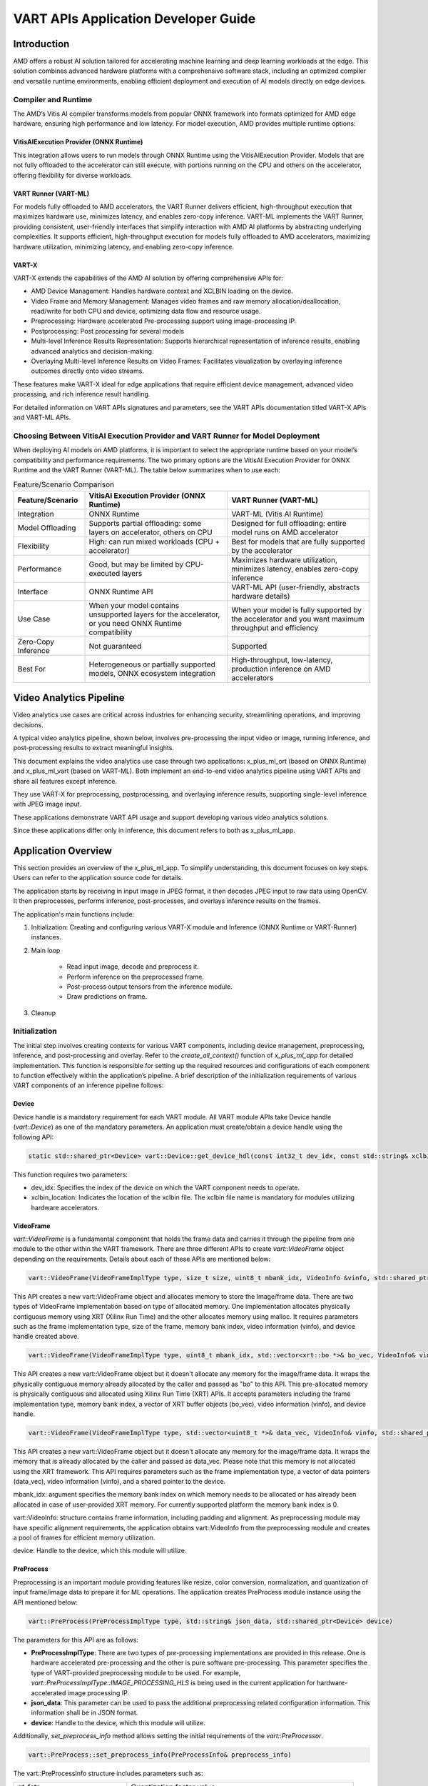 #####################################
VART APIs Application Developer Guide
#####################################

Introduction
============

AMD offers a robust AI solution tailored for accelerating machine learning and deep learning workloads at the edge. This solution combines advanced hardware platforms with a comprehensive software stack, including an optimized compiler and versatile runtime environments, enabling efficient deployment and execution of AI models directly on edge devices.

Compiler and Runtime
--------------------

The AMD’s Vitis AI compiler transforms models from popular ONNX framework into formats optimized for AMD edge hardware, ensuring high performance and low latency. For model execution, AMD provides multiple runtime options:

VitisAIExecution Provider (ONNX Runtime)
~~~~~~~~~~~~~~~~~~~~~~~~~~~~~~~~~~~~~~~~

This integration allows users to run models through ONNX Runtime using the VitisAIExecution Provider. Models that are not fully offloaded to the accelerator can still execute, with portions running on the CPU and others on the accelerator, offering flexibility for diverse workloads.

VART Runner (VART-ML)
~~~~~~~~~~~~~~~~~~~~~

For models fully offloaded to AMD accelerators, the VART Runner delivers efficient, high-throughput execution that maximizes hardware use, minimizes latency, and enables zero-copy inference. VART-ML implements the VART Runner, providing consistent, user-friendly interfaces that simplify interaction with AMD AI platforms by abstracting underlying complexities. It supports efficient, high-throughput execution for models fully offloaded to AMD accelerators, maximizing hardware utilization, minimizing latency, and enabling zero-copy inference.

VART-X
~~~~~~

VART-X extends the capabilities of the AMD AI solution by offering comprehensive APIs for:

- AMD Device Management: Handles hardware context and XCLBIN loading on the device.
- Video Frame and Memory Management: Manages video frames and raw memory allocation/deallocation, read/write for both CPU and device, optimizing data flow and resource usage.
- Preprocessing: Hardware accelerated Pre-processing support using image-processing IP.
- Postprocessing: Post processing for several models
- Multi-level Inference Results Representation: Supports hierarchical representation of inference results, enabling advanced analytics and decision-making.
- Overlaying Multi-level Inference Results on Video Frames: Facilitates visualization by overlaying inference outcomes directly onto video streams.

These features make VART-X ideal for edge applications that require efficient device management, advanced video processing, and rich inference result handling.

For detailed information on VART APIs signatures and parameters, see the VART APIs documentation titled VART-X APIs and VART-ML APIs.

Choosing Between VitisAI Execution Provider and VART Runner for Model Deployment
--------------------------------------------------------------------------------

When deploying AI models on AMD platforms, it is important to select the appropriate runtime based on your model’s compatibility and performance requirements. The two primary options are the VitisAI Execution Provider for ONNX Runtime and the VART Runner (VART-ML). The table below summarizes when to use each:

.. list-table:: Feature/Scenario Comparison
   :widths: 20 40 40
   :header-rows: 1

   * - Feature/Scenario
     - VitisAI Execution Provider (ONNX Runtime)
     - VART Runner (VART-ML)
   * - Integration
     - ONNX Runtime
     - VART-ML (Vitis AI Runtime)
   * - Model Offloading
     - Supports partial offloading: some layers on accelerator, others on CPU
     - Designed for full offloading: entire model runs on AMD accelerator
   * - Flexibility
     - High: can run mixed workloads (CPU + accelerator)
     - Best for models that are fully supported by the accelerator
   * - Performance
     - Good, but may be limited by CPU-executed layers
     - Maximizes hardware utilization, minimizes latency, enables zero-copy inference
   * - Interface
     - ONNX Runtime API
     - VART-ML API (user-friendly, abstracts hardware details)
   * - Use Case
     - When your model contains unsupported layers for the accelerator, or you need ONNX Runtime compatibility
     - When your model is fully supported by the accelerator and you want maximum throughput and efficiency
   * - Zero-Copy Inference
     - Not guaranteed
     - Supported
   * - Best For
     - Heterogeneous or partially supported models, ONNX ecosystem integration
     - High-throughput, low-latency, production inference on AMD accelerators

Video Analytics Pipeline
========================

Video analytics use cases are critical across industries for enhancing security, streamlining operations, and improving decisions.

A typical video analytics pipeline, shown below, involves pre-processing the input video or image, running inference, and post-processing results to extract meaningful insights.

.. image:: reference/images/vart1.png
   :alt: Video analytics pipeline diagram
   :width: 600


This document explains the video analytics use case through two applications: x_plus_ml_ort (based on ONNX Runtime) and x_plus_ml_vart (based on VART-ML). Both implement an end-to-end video analytics pipeline using VART APIs and share all features except inference.

They use VART-X for preprocessing, postprocessing, and overlaying inference results, supporting single-level inference with JPEG image input.

These applications demonstrate VART API usage and support developing various video analytics solutions.

Since these applications differ only in inference, this document refers to both as x_plus_ml_app.

Application Overview
====================

This section provides an overview of the x_plus_ml_app. To simplify understanding, this document focuses on key steps. Users can refer to the application source code for details.

The application starts by receiving in input image in JPEG format, it then decodes JPEG input to raw data using OpenCV. It then preprocesses, performs inference, post-processes, and overlays inference results on the frames.

The application's main functions include:

1. Initialization: Creating and configuring various VART-X module and Inference (ONNX Runtime or VART-Runner) instances.

2. Main loop

    - Read input image, decode and preprocess it.
    - Perform inference on the preprocessed frame.
    - Post-process output tensors from the inference module.
    - Draw predictions on frame.

3. Cleanup

.. image:: reference/images/vart2.png
   :alt: VART Initialization Diagram
   :width: 600

Initialization
--------------

The initial step involves creating contexts for various VART components, including device management, preprocessing, inference, and post-processing and overlay. Refer to the `create_all_context()` function of `x_plus_ml_app` for detailed implementation. This function is responsible for setting up the required resources and configurations of each component to function effectively within the application’s pipeline. A brief description of the initialization requirements of various VART components of an inference pipeline follows:

Device
~~~~~~

Device handle is a mandatory requirement for each VART module. All VART module APIs take Device handle (`vart::Device`) as one of the mandatory parameters. An application must create/obtain a device handle using the following API:

.. code-block::

   static std::shared_ptr<Device> vart::Device::get_device_hdl(const int32_t dev_idx, const std::string& xclbin_loc)

This function requires two parameters:

- dev_idx: Specifies the index of the device on which the VART component needs to operate.

- xclbin_location: Indicates the location of the xclbin file. The xclbin file name is mandatory for modules utilizing hardware accelerators.

VideoFrame
~~~~~~~~~~

`vart::VideoFrame` is a fundamental component that holds the frame data and carries it through the pipeline from one module to the other within the VART framework. There are three different APIs to create `vart::VideoFrame` object depending on the requirements. Details about each of these APIs are mentioned below:

.. code-block::

   vart::VideoFrame(VideoFrameImplType type, size_t size, uint8_t mbank_idx, VideoInfo &vinfo, std::shared_ptr<Device> device);

This API creates a new vart::VideoFrame object and allocates memory to store the Image/frame data. There are two types of VideoFrame implementation based on type of allocated memory. One implementation allocates physically contiguous memory using XRT (Xilinx Run Time) and the other allocates memory using malloc. It requires parameters such as the frame implementation type, size of the frame, memory bank index, video information (vinfo), and device handle created above.

.. code-block::

    vart::VideoFrame(VideoFrameImplType type, uint8_t mbank_idx, std::vector<xrt::bo *>& bo_vec, VideoInfo& vinfo, std::shared_ptr<Device> device);

This API creates a new vart::VideoFrame object but it doesn't allocate any memory for the image/frame data. It wraps the physically contiguous memory already allocated by the caller and passed as "bo" to this API. This pre-allocated memory is physically contiguous and allocated using Xilinx Run Time (XRT) APIs. It accepts parameters including the frame implementation type, memory bank index, a vector of XRT buffer objects (bo_vec), video information (vinfo), and device handle.

.. code-block::

    vart::VideoFrame(VideoFrameImplType type, std::vector<uint8_t *>& data_vec, VideoInfo& vinfo, std::shared_ptr<Device> device);

This API creates a new vart::VideoFrame object but it doesn't allocate any memory for the image/frame data. It wraps the memory that is already allocated by the caller and passed as data_vec. Please note that this memory is not allocated using the XRT framework. This API requires parameters such as the frame implementation type, a vector of data pointers (data_vec), video information (vinfo), and a shared pointer to the device.

mbank_idx: argument specifies the memory bank index on which memory needs to be allocated or has already been allocated in case of user-provided XRT memory. For currently supported platform the memory bank index is 0.

vart::VideoInfo: structure contains frame information, including padding and alignment. As preprocessing module may have specific alignment requirements, the application obtains vart::VideoInfo from the preprocessing module and creates a pool of frames for efficient memory utilization.

device: Handle to the device, which this module will utilize.

PreProcess
~~~~~~~~~~~

Preprocessing is an important module providing features like resize, color conversion, normalization, and quantization of input frame/image data to prepare it for ML operations. The application creates PreProcess module instance using the API mentioned below:

.. code-block::

   vart::PreProcess(PreProcessImplType type, std::string& json_data, std::shared_ptr<Device> device)
The parameters for this API are as follows:

- **PreProcessImplType**: There are two types of pre-processing implementations are provided in this release. One is hardware accelerated pre-processing and the other is pure software pre-processing. This parameter specifies the type of VART-provided preprocessing module to be used. For example, `vart::PreProcessImplType::IMAGE_PROCESSING_HLS` is being used in the current application for hardware-accelerated image processing IP.

- **json_data**: This parameter can be used to pass the additional preprocessing related configuration information. This information shall be in JSON format.

- **device**: Handle to the device, which this module will utilize.

Additionally, `set_preprocess_info` method allows setting the initial requirements of the `vart::PreProcessor`.

.. code-block::

   vart::PreProcess::set_preprocess_info(PreProcessInfo& preprocess_info)

The vart::PreProcessInfo structure includes parameters such as:

.. list-table::
   :widths: 20 40
   :header-rows: 0

   * - qt_fctr
     - Quantization factor value
   * - mean_r, mean_g, mean_b
     - Mean values for the red, green, and blue channels
   * - scale_r, scale_g, scale_b
     - STD values for the red, green, and blue channels
   * - height
     - Output height
   * - width
     - Output width
   * - colour_format
     - Color format of the required output
   * - preprocess_type
     - PreProcess type to maintain aspect ratio, PANSCAN/LETTERBOX
   * - symmetric_padding
     - Symmetric padding for letterbox preprocess type

These are model specific parameters and using these parameters, pre-process module will prepare the image/frame for infer module.

The combination of preprocess_type and symmetric_padding provides flexibility for special cropping of input images.

Letterbox Preprocessing: When preprocess_type is set to Letterbox, the destination rectangle maintains the same aspect ratio as the source rectangle. Depending on the aspect ratio comparison, it adjusts either the height or the width of the destination rectangle. If symmetric_padding is enabled, it centers the destination rectangle within its original dimensions.

Panscan Preprocessing: When preprocess_type is set to Panscan, it adjusts the Region of Interest (ROI) for an image to match a target aspect ratio. This is achieved by cropping either the top and bottom or the left and right of the input ROI, depending on the aspect ratio comparison.

Applications must handle the transposition of detection results when using detection-type models, ensuring they align with the input provided to the inference process.

vart::VideoInfo carries the information like alignment adjusted width, height, and format information for an image/frame. The alignment requirements may be different for different implementations. User needs to provide the original width, height and format information and the alignment adjusted width and height information are provided by Pre-process module methods. vart::PreProcess module provides below mentioned methods for obtaining the required vart::VideoInfo.

.. code-block::

   vart::PreProcess::get_input_vinfo(int32_t height, int32_t width, VideoFormat fmt, VideoInfo& vinfo);
   const VideoInfo& vart::PreProcess::get_output_vinfo();

The API ``vart::PreProcess::get_input_vinfo(int32_t height, int32_t width, VideoFormat fmt, VideoInfo& vinfo)`` fills the vart::VideoInfo structure based on the user provided Height, Width and VideoFormat. This structure is later used to create the input vart::VideoFrame for the preprocess module.

Similarly, the API ``vart::PreProcess::get_output_vinfo()`` returns the vart::VideoInfo that can be used to create the output vart::VideoFrame for the preprocess module. The vart::VideoInfo is used to decide the memory requirement for the vart::VideoFrame.

Inference
~~~~~~~~~~

This document presents two types of APIs for running ML: ONNXRT APIs and VART Runner. We will explore both options in the following sections, starting with creating the ONNX RT session or VART Runner. You can choose either path.

Creating Session using ONNXRT
^^^^^^^^^^^^^^^^^^^^^^^^^^^^^

`ONNX Runtime <https://onnxruntime.ai/>`_ is a high-performance engine for running deep learning models, supporting both inference and training execution. It provides user-friendly C and C++ APIs for integrating precompiled models into your application workflows. The C++ runtime application and workflow share similarities with the Python implementation, making it easier for users to transition between the two languages. By compiling models with VitisAI, you can leverage ONNX Runtime’s C++ APIs to deploy those models on hardware and perform inference efficiently.

For further details about ONNX Runtime C++ APIs, refer to the official `ONNX Runtime documentation <https://onnxruntime.ai/docs/api/c/c_cpp_api.html>`_.

We first create an ONNX Runtime session and configure it with the options required for the VitisAI Execution Provider. This ensures the model is executed efficiently on AMD hardware.

The Ort::Env object initializes the ONNX Runtime environment, sets up global resources, and configures logging. The Ort::SessionOptions enables customization of session behavior, including execution providers and optimization settings. First, initialize the ORT environment, then create the SessionOptions to configure session behavior.

.. code-block::

    Ort::Env env(ORT_LOGGING_LEVEL_WARNING, "Default");
    Ort::SessionOptions session_options;

Fill in the Vitis AI specific options to ensure the Vitis AI Execution Provider detects the compiled model.

.. code-block::

    std::unordered_map<std::string, std::string> options;
    options["config_file"] = "./vitisai_config.json"; // Path to VitisAI configuration file
    options["cacheDir"] = "./my_cache_dir"; // Directory containing compiled model cache
    options["cacheKey"] = "resnet50_quantized_xint8"; // Key for the compiled model cache

- config_file: Specifies the path to the VitisAI configuration file, which contains hardware and model-specific settings.

- cacheDir: Points to the directory where compiled model artifacts are stored. This should match the output directory used during model compilation.

- cacheKey: Identifies the specific compiled model cache to use for inference.

.. note::

   Execution provider options that are filled should be aligned with the Vitis AI compiled model to ensure optimal performance and compatibility during inference.

Following step registers the VitisAI execution provider with the session, enabling hardware-accelerated inference on AMD platforms.

.. code-block::

    session_options.AppendExecutionProvider("VitisAI", options);

Onnx Runtime Session can be created using the initialized environment, the path to the ONNX model, and the configured session options.

.. code-block::

    Ort::Session session(env, model_path, session_options);

This session is now ready to perform inference using the VitisAI execution provider.

Before running inference with an ONNX model, know the names of the input and output tensors.   These names tell ONNX Runtime which data corresponds to which input tensor, and which outputs you want to retrieve. The following snippet shows how to retrieve input and output tensor names from an ONNX Runtime session:

.. code-block::

    // Create an allocator for managing memory of tensor names
    Ort::AllocatorWithDefaultOptions allocator;

    // Retrieve the number of input tensors
    size_t num_inputs = session.GetInputCount();
    std::vector<const char*> input_names;
    std::vector<Ort::AllocatedStringPtr> input_name_ptrs;

    // Get input tensor names
    for (size_t i = 0; i < num_inputs; i++) {
        input_name_ptrs.emplace_back(session.GetInputNameAllocated(i, allocator));
        input_names.push_back(input_name_ptrs.back().get());
    }

    // Retrieve the number of output tensors
    size_t num_outputs = session.GetOutputCount();
    std::vector<const char*> output_names;
    std::vector<Ort::AllocatedStringPtr> output_name_ptrs;

    // Get output tensor names
    for (size_t i = 0; i < num_outputs; i++) {
        output_name_ptrs.emplace_back(session.GetOutputNameAllocated(i, allocator));
        output_names.push_back(output_name_ptrs.back().get());
    }

    // Why names matter?
    // The names tell ONNX Runtime which data corresponds to which input tensor, and which outputs you want to retrieve.

Creating VART Runner (VART-ML)
^^^^^^^^^^^^^^^^^^^^^^^^^^^^^^

The vart::Runner class in AMD’s AI framework offers a unified interface for executing inference tasks on machine learning models, optimized for AMD hardware. It enables users to query detailed input and output tensor metadata including support for zero-copy operations run synchronous inference and efficiently manage asynchronous jobs using handles or callbacks. Designed to leverage AMD’s hardware capabilities, the Runner class streamlines model execution and provides flexible options for job management and high-performance inference at the edge.

The vart::Runner instance is created using the API mentioned below.

.. code-block::
    std::shared_ptr<vart::Runner> create_runner(
      vart::DeviceType device,
      const std::string& model_path,
      const std::unordered_map<std::string, std::any>& options = {});

- Parameter ``device`` specifies AMD platforms. See VART-ML documentation for supported platforms.

- Parameter ``model_path`` is the path to the Vitis AI compiled model.

- Parameter ``options`` specifies device or platform options. See VART-ML documentation for supported options per platform.

Below API returns the tensor metadata of the provided model:

.. code-block::
    std::vector<vart::NpuTensorInfo>& vart::Runner::get_tensors_info(
      const vart::TensorDirection& direction,
      const vart::TensorType& type);

- Parameter ``direction``: tensor input or output direction

- Parameter ``type``: tensor type, CPU or HW. AI engines use distinct memory layouts and data types that may differ from the models. CPU tensor type matches the model's original tensor information, while HW tensor type represents the AI engine's internal format.

This method returns ``vart::NpuTensorInfo``. Refer to the VART-ML documentation for details on this structure.

Below API provides the Quantization parameters for each tensor:

.. code-block::

     const vart::QuantParameters& vart::Runner::get_quant_parameters(
      const std::string& tensor_name);

- Parameter tensor_name: Name of the tensor requiring quantization parameters

There are other APIs which provide basic information about the model

.. code-block::
    size_t vart::Runner::get_num_input_tensors(); //Returns number of input tensors
    size_t vart::Runner::get_num_output_tensors(); //Returns number of output tensors
    size_t vart::Runner::get_batch_size(); //Returns the batch size


Post-processing
~~~~~~~~~~~~~~~

Post-processing module performs few additional operations on the output tensor data from the infer module and produces meaningful/user understandable inference results. Post-processing operation is model specific, and this release provides post-processing modules for Resnet50, YOLOV2, and SSDResnet34. User may want to add new post-processing support or add new inference result data structures. For this, user may refer to `Adding custom implementation for VART::PostProcess and VART::InferResult <https://amd.atlassian.net/wiki/pages/createpage.action?spaceKey=~suregupt&title=VARTAPIsApplicationDeveloperGuide-adding_custom_pp_ir&linkCreation=true&fromPageId=152109078>`_.

The post-processing module instance can be created using the API mentioned below:

.. code-block::

    vart::PostProcess(PostProcessType postprocess_type, std::string& json_data, std::shared_ptr<Device> device);

This API accepts parameters including:

- PostProcessType: Specifies the post-processing implementation class to invoke, allowing users to select the desired post-processing method.

- json_data: Post-processing specific additional configuration information can be provided using this parameter. This information shall be in JSON format.

- device: Handle to the device which this module will utilize.

Sample JSON string required by the vart::PostProcess module for ResNet50

.. code-block::
    {
   "topk" : 1,
   "label_file_path": "resnet50_labels.txt",
    "type" : "RESNET50",

    }

After initializing the post-processing instance, additional model specific information necessary for post-processing is provided using below method.

.. code-block::
    vart::PostProcess::set_config(std::vector<TensorInfo>& tensor_info, uint32_t batch_size);

The TensorInfo structure contains the following parameters:

- **name**: Name of the tensor

- **tensor_datatype**: Tensor data type (INT8, BF16, FLOAT32)

- **scale_coeff**: The quantization factor to be used.

- **size**: The size of the tensor in bytes

- **shape**: The shape of the tensor.

.. code-block::
    All the above mentioned parameters can be obtained from vart::Runner using the code mentioned below.

Meta Convert
~~~~~~~~~~~~

The Meta Convert module interprets inference results from post-processing module and converts them into a format that overlay modules can understand. The overlay module processes information related to text, bounding boxes, arrows, circles, etc. This structured overlay data is then used to annotate an input image with the inference results.

To create the meta-convert module instance, the application can use the vart::MetaConvert API mentioned below:

.. code-block::
    vart::MetaConvert (InferResultType infer_res_type, std::string& json_data, std::shared_ptr<Device> device);

This API takes below parameters:

- **InferResultType**: Specifies the type of inference result (e.g., classification or detection), to be parsed by the MetaConvert module.

- **device**: Handle to the device which MetaConvert module will utilize.

- **json_data**: From the inference results produced by the post-processing module, user may select for which type of objects the information to be displayed, and what shall be the font size etc. That configuration information can be provided to the meta convert module in JSON format using this parameter. In the reference sample application, this information is extracted from the application's JSON settings provided by the user and passed to the meta convert module.

A sample JSON configuration for vart::MetaConvert is mentioned below:

.. code-block:: json

    {
        "display-level": -1,
        "font-size" : 0.5,
        "font" : 3,
        "thickness" : 2,
        "radius": 5,
        "mask-level" : 0,
        "y-offset" : 0,
        "draw-above-bbox-flag" : true,
        "label-filter" : [ "class"],
        "label-color" : [
            {"level": 1, "red" : 0, "green" : 0, "blue" : 255 },
            {"level": 2, "red" : 0, "green" : 255, "blue" : 0 },
            {"level": 3, "red" : 255, "green" : 0, "blue" : 0 }
        ],
        "classes" : [
            {
                "name" : "bird",
                "blue" : 255,
                "green" : 0,
                "red"  : 0,
                "masking"  : 0
            }
        ]
    }

We can add more elements in classes array to mask other classes to display. And if user want all classes to display then he can remove or empty the classes array. For more detailed usage of parameters please follow below table.

.. list-table:: Parameter Details
   :widths: 20 20 60
   :header-rows: 1

   * - Parameter
     - Expected Values
     - Description
   * - font
     - 0 to 7
     - Below is the list of text font values and its description:
       - 0: Hershey Simplex (default)
       - 1: Hershey Plain
       - 2: Hershey Duplex
       - 3: Hershey Complex
       - 4: Hershey Triplex
       - 5: Hershey Complex Small
       - 6: Hershey Script Simplex
       - 7: Hershey Script Complex
   * - font-size
     - 0.5 to 1
     - Font fraction scale factor that is multiplied by the font-specific base size. Default value is 0.5.
   * - thickness
     - Integer 1 to 3
     - The thickness of the line that makes up the rectangle. Negative values like -1, signify that the function draws a filled rectangle. The recommended value is between 1 and 3. Default line thickness value is 1.
   * - label-color
     - {"level":1, "blue":255, "green":0, "red" : 0} Level 0 to N
       - 0: all levels
       - N: specific level
       - blue: 0 to 255
       - green: 0 to 255
       - red: 0 to 255
     - Using this field, the user can assign bounding box and label color to particular level in inference results tree. The user needs to pass as array with level, blue, green and red parameters. Here all parameters of the array are mandatory to parse. For instance, if the user wants to change the color for level 2 then it will be {"level": 2, "blue" : 0, "green" : 255, "red" : 0}. If label-color is not parsed, then it will take default colors. Default color scheme will be as below.
       - level 1: blue
       - level 2: green
       - level 3: red
       - all other level: aqua
     - Label and bounding box color will affect with following precedence order.
       1. Color parse in classes object. For example, if user parse classes as car then color will consider from classes field.
       2. Color parse in particular level in label-color array.
       3. If 0 level parse then all level will affect.
       4. If none of above define, then use default color from code.
   * - label-filter
     - ["class", "probability"]
     - This field controls what should be displayed in label string. The addition of "class" in the array adds the ML classification name. For example, car, person, etc. The addition of "probability" in the array adds the probability of a positive object identification. By default classification name will be displayed.
   * - y-offset
     - Integer 0 to height
     - 'y' offset to be added along height for label in case of classification model.
   * - classes
     - {"name":"car", "blue":255, "green":0, "red" : 0}
     - This is a filtering option when using the Overlay. The bounding box is only drawn for the classes that are listed in this configuration and other classes are ignored. For instance, if "car", "person", "bicycle" is entered under "classes", then the bounding box is only drawn for these three classes, and other classes like horse, motorbike, etc. are ignored. The expected value columns show an example of how each class should be described. All objects in this example, by class, are using the color combination listed. The class names in this list matches the class names assigned by the InferResult. Otherwise, the bounding box is not drawn.
   * - display-level
     - Integer 0 to N
       - -1: display information at all the levels
       -  0: do not display anything
       -  N: specific level
     - Display bounding box of one particular level or all levels.
   * - draw_above_bbox_flag
     - True/False
     - Label will be displayed on top of the bounding box if set to True. Default value is True.
   * - radius
     - Integer
     - Represents Radius of circle, also used for point. Default value is 3.

Generating N-ary tree
^^^^^^^^^^^^^^^^^^^^^

Metaconvert takes the root node of an N-ary tree of vart::InferResult objects as input and traverse through the tree to interpret results from all inference levels to populate the shape information to be overlayed on the input image. The tree structure input enables metaconvert to handle both single and cascaded inference cases.

In case of single level inferencing, the root node will have only one level of children. vart::InferResult class provides interfaces to build the tree structure, application has to use these interfaces to build the tree. Below snippet of code shows how to create the N-ary tree for single level inference case.

.. code-block:: cpp

    /* Create MetaConvert object, its constructor arguments are explaineded in following text */
    meta_convert = new vart::MetaConvert(infer_result_type,
                                         metaconvert_config,
                                         device);
    /* Run post-processing on inference output tensors for "batch_size" of frames */
    vector<vector<shared_ptr<InferResult>>> inference_results = post_process->process(tensor, batch_size);
    std::vector<std::shared_ptr<InferResult>> root_res;
    for (uint32_t i = 0; i < batch_size; i++) {
      /* Create a dummy root node to build the tree */
      root_res.push_back(std::make_shared<InferResult>(InferResultType::ROOT));
      if (inference_results.size()) {
       /* Add inference results as children to the root node */
       (root_res.back())->add_children(inference_results[i]);
      }
      shared_ptr<OverlayShapeInfo> shape_info = meta_convert->prepare_overlay_meta(root_res.back());

In cascaded inferencing cases, application can keep adding the results from each level to its previous level as children. Let us consider the below cascaded inferencing case to understand tree construction. The input image goes through the a detection model like yolov2 and followed by resnet50 to classify each detected object. At the end metaconvert and overlay will do the job of overlaying the inference results on to the input image.

.. image:: reference/images/vart3.png
   :width: 600

Below tree diagram depicts the course of the tree construction for the above cascaded case.

.. image:: reference/images/vart4.png
   :width: 600

Overlay
~~~~~~~

The overlay module draws the results of inference onto the input frame using the information from overlay Meta data structure generated by the meta-convert process. To create the overlay module instance, use the API mentioned below:

vart::Overlay (OverlayImplType overlay_impl_type, std::shared_ptr<Device> device);

This API takes below mentioned parameters:

OverlayImplType: Specifies the implementation type to be instantiated for the overlay functionality. Currently VART APIs supports only one implementation, based on OpenCV, for the Overlay functionality and is represented by vart::OverlayImplType::OPENCV.

device: Handle to the device which this module will utilize.

Main Processing
---------------

This section covers details about how to use various VART APIs to perform the specific task, like pre-processing, inference, post-processing etc.
The main loop is the central part of the X + ML application where the actual Inference processing takes place. It follows a series of steps in each iteration to handle frames from the input video.

Frame Acquisition
~~~~~~~~~~~~~~~~~

The initial step in the main loop involves obtaining frames and populating them with data from the input video stream. The method of acquiring frames varies based on the specific implementation of the application. VART APIs expects frames with raw video data in formats like BGR, RGB, RGBX, BGRX or NV12. Users can refer to the x_plus_ml_app application's VideoFramePool, as well as the read_input() (in video_input_output.cpp file) function, for insight into how to read data directly into frames from either raw input or an encoded input stream. Once the application has frames containing input video data in formats like BGR or NV12, these frames are forwarded to vart::PreProcess to generate input for inference.

Preprocessing
~~~~~~~~~~~~~

Preprocessing involves applying necessary transformations or adjustments to frame data to prepare it for input to the neural network model, ensuring that it meets the model's requirements.

``Vart::PreProcess`` provides the below mentioned API to perform this operation:

.. code-block::

    vart::PreProcess::process(std::vector<PreProcessOp>& preprocess_ops);

where ``vart::PreProcess::PreProcessOp`` represents one pre-process operation to be performed. It has the following parameters:

.. list-table:: Frame and Region Details
   :widths: 30 70
   :header-rows: 1

   * - Parameter
     - Description
   * - RegionOfInterest in_roi
     - Specifies the region of interest within the input frame
   * - RegionOfInterest out_roi
     - Specifies the corresponding region of interest within the output frame
   * - VideoFrame in_frame*
     - Pointer to the Input frame
   * - VideoFrame out_frame*
     - Pointer to the output frame

Each ``vart::PreProcessOp`` represents an operation to be performed on the input frame. It defines a region of interest within the input frame and in the output frame. The ``vart::PreProcess::process`` method can perform multiple ``vart::PreProcessOp`` operations.

Input frame passed to the preprocess module through PreProcessOps must be created by the VideoInfo obtained from ``vart::PreProcess::get_input_vinfo(int32_t height, int32_t width, VideoFormat fmt, VideoInfo& vinfo)``. Similarly, the output frame must be created by the VideoInfo obtained from ``vart::PreProcess::get_output_vinfo()``.

To understand the usage of the ``vart::PreProcess::process`` method, users can refer to `Vitis-AI-Telluride/examples/cpp_examples/common/src/pre_process.cpp`.

Once preprocessing is complete, the pre-processed frame is passed to the inference module for further machine learning operations.

.. code-block::
    vart::PreProcess::set_preprocess_info(PreProcessInfo& preprocess_info);

During pre-processing a frame, other than the information provided by ``vart::PreProcessOp``, more information may be required, and that information shall be specified through the ``vart::PreProcessInfo`` structure using ``vart::PreProcess`` module during the initialization of the module. Please follow the Initialization section to get more details about ``vart::PreProcessInfo``.

Running Inference
~~~~~~~~~~~~~~~~~

This step involves feeding the preprocessed frames into the model to obtain outputs. Users who opted for ONNX Runtime can follow the section on `Running Inference with ONNX Runtime <https://amd.atlassian.net/wiki/spaces/ACEAIE/pages/1140200674/Application+developer+guide#Running-Inference-with-ONNX-Runtime>`_; others can proceed to the section on `Running Inference with VART Runner <https://amd.atlassian.net/wiki/spaces/ACEAIE/pages/1140200674/Application+developer+guide#Running-Inference-with-VART-Runner>`_.

Running Inference with ONNX Runtime
^^^^^^^^^^^^^^^^^^^^^^^^^^^^^^^^^^^

Before running the session, create the input tensor with the preprocessed data pointer. To create an input tensor for ONNX Runtime, use the ``Ort::Value::CreateTensor`` API. This requires a memory info object, a pointer to your preprocessed input data, the total number of elements, and the tensor shape.

.. code-block:: cpp

    Ort::Value input_tensor = Ort::Value::CreateTensor(
        memory_info,         // Ort::MemoryInfo object specifying memory type (e.g., CPU)
        preprocessed_data_ptr,      // Pointer to preprocessed input data
        input_element_count, // Total number of elements in the input tensor
        input_shape.data(),  // Pointer to the shape array
        input_shape.size()   // Number of dimensions
    );
    input_tensors.emplace_back(input_tensor);

For output tensors, ONNX Runtime can allocate memory automatically. The API requires an allocator, the output shape, and the data type.

.. code-block:: cpp

    Ort::Value output_tensor = Ort::Value::CreateTensor(
        allocator,                // Ort::Allocator for output memory
        output_shape.data(),      // Pointer to output shape array
        output_shape.size(),      // Number of output dimensions
        output_type               // ONNX Tensor Element Type (e.g., ONNX_TENSOR_ELEMENT_DATA_TYPE_FLOAT)
    );
    output_tensors.emplace_back(std::move(output_tensor));

Once you have prepared your input and output tensors, you can execute inference using the ONNX Runtime session’s Run method. This method requires the names and data for both input and output tensors, as well as optional run options.

.. code-block:: cpp

    session->Run(
        Ort::RunOptions{nullptr},      // Optional run options (can be nullptr for default)
        input_names.data(),            // Array of input tensor names
        input_tensors.data(),          // Array of input Ort::Value tensors
        num_input_tensors,             // Number of input tensors
        output_names.data(),           // Array of output tensor names
        output_tensors.data(),         // Array of output Ort::Value tensors
        num_output_tensors             // Number of output tensors
    );

Copy the ``output_tensors`` to ``std::vector<std::vector<std::shared_ptr<vart::Memory>>>`` for post-processing.

Running Inference with VART Runner
^^^^^^^^^^^^^^^^^^^^^^^^^^^^^^^^^^

The ``vart::NpuTensor`` class in VART-ML is designed to wrap user-allocated memory buffers, associating them with essential metadata such as shape, data type, memory location (Host or Device), and tensor type (CPU or HW). Importantly, the ``vart::NpuTensor`` class does not take ownership of the buffer; you remain responsible for managing its lifecycle. This design provides flexibility and control, allowing you to efficiently integrate your memory management with VART-ML’s inference workflow.

.. code-block:: cpp

    vart::NpuTensor(const vart::NpuTensorInfo& info,
                    void* buffer,
                    const vart::MemoryType& mem_type,
                    const vart::TensorType& type = vart::TensorType::CPU);
- **Parameter info**: NpuTensorInfo tensor details returned by ``vart::Runner::get_tensors_info()``

- **Parameter buffer**: User tensor buffer to wrap; a virtual pointer if allocated on CPU, or an ``xrt::bo`` pointer if on device.

- **Parameter mem_type**: Memory type of the buffer: HOST if allocated on CPU, DEVICE if on device.

- **Parameter type**: CPU if buffer is on HOST and non-zero copy flow; HW if buffer is on DEVICE and zero copy flow.

Please refer to `VART APIs Application Developer Guide <https://amd.atlassian.net/wiki/spaces/ACEAIE/pages/1140200674/VART+APIs+Application+Developer+Guide#Zero-Copy-Support>`_ for more info on ``vart::TensorType``.

To perform inference with VART-ML, wrap your input and output buffers using the NpuTensor class. Then run the inference using executeAPI.

.. code-block::
    StatusCode execute(const std::vector<std::vector<NpuTensor>>& inputs, std::vector<std::vector<NpuTensor>>& outputs)

The executeAPI accepts inputs and outputs as ``vector<vector<NpuTensor>>``, where:

- The first dimension represents the batch size.
- The second dimension represents the individual tensors for each input or output in the batch.

After execution, output tensors will be stored in outputs.

For implementation, see `Vitis-AI-Telluride/examples/cpp_examples/x_plus_ml_vart/inference.cpp`.

Post-Processing
~~~~~~~~~~~~~~~

After obtaining the inference results, the application proceeds to perform post-processing tasks on the model output data to generate understandable predicted outputs. Post-processing implementations vary depending on the specific models and algorithms used. The post-processing implementer is responsible for understanding the algorithm and data alignment/placement in the inference output.

VART provides a framework where users can integrate their own post-processing implementations tailored to the requirements of their models. Users must ensure that the output from post-processing conforms to the ``vart::InferResult`` format to maintain compatibility with subsequent modules in the VART pipeline. Please follow the section "Adding a custom post-processing implementation" for more detail to add custom post-process in VART.

The key methods provided by the VART-X framework for post-processing are:

.. code-block:: cpp

    void vart::PostProcess::set_config(std::vector<TensorInfo>& info, uint32_t batch_size);
    std::vector<std::vector<std::shared_ptr<InferResult>>> vart::PostProcess::process(std::vector<int8_t *> data, uint32_t current_batch_size);
    std::vector<std::vector<std::shared_ptr<InferResult>>> vart::PostProcess::process(std::vector<std::vector<std::shared_ptr<vart::Memory>>> tensor_memory, uint32_t current_batch_size);
The ``vart::PostProcess::set_config()`` function is designed to provide the PostProcess module with essential tensor information and batch size. This information is crucial for parsing and processing the tensors. Notably, this method is invoked only once, prior to any calls to ``vart::PostProcess::process()``.

The ``vart::PostProcess::process()`` method is responsible for executing post-processing on a batch of tensors generated by the inference module. It accepts a vector of tensor data, where each pointer in the vector corresponds to a specific tensor. The vector is organized such that it contains the tensors for one frame in sequence, followed by tensors for subsequent frames within the batch. To determine the number of output tensors produced by the model, you can utilize methods from ``vart::Runner`` methods or refer to the ``vart::PostProcess::set_config`` method.

There are two versions of the ``vart::PostProcess::process()`` method. The first version accepts pointers of type ``int8_t``, while the second version takes a ``vector<vector<shared_ptr<vart::Memory>>>``. In this second version, the first dimension represents the batch size, and the second dimension indicates the number of tensors within each batch.

For additional information, please refer to `Vitis-AI-Telluride/examples/cpp_examples/common/src/post_process.cpp`.

The process method generates a ``vector<vector<shared_ptr<InferResult>>>``, where the 'results' vector contains the outcomes for multiple frames. Each inner vector corresponds to the results for an individual frame within the batch. Each ``InferResult`` object comprises the processed output data, which is prepared for subsequent use.

Inference Result
~~~~~~~~~~~~~~~~~

The output of ``vart::Postprocess`` is a ``vector<vector<shared_ptr<InferResult>>>``, where each element holds a vector of class ``vart::InferResult`` for each valid prediction in the batch of frames. Each ``vart::InferResult`` contains the processed output data ready for further utilization.

``vart::InferResult`` provides an API to transform the inference results for the image resolution on which inference was performed to the results for an image of different resolution. Typically, in video pipelines, the input resolution differs from the resolution of the machine learning model. After preprocessing, the model operates on the preprocessed data and generates results based on the input resolution to the model. The transform method in ``vart::InferResult`` accomplishes this transformation.

.. code-block::
    vart::InferResult::transform(InferResScaleInfo& info);

Where ``vart::InferResScaleInfo`` contains the width_scale_factor and height_scale_factor for the conversion.

Additionally, ``vart::InferResult`` provides the ``vart::InferResult::get_infer_result()`` method to obtain the actual user-understandable structure for each type of Inference. The output of ``get_infer_result()`` is typecast to the actual result data structure and used as per the requirement.

``vart::InferResult`` supports two types of data structures: ``ClassificationResData`` and ``DetectionResData``.

.. list-table:: InferResult Data Structures
   :widths: 30 70
   :header-rows: 1

   * - Parameter
     - Description
   * - ClassificationResData
     - ``std::vector<std::string> label``: Vector of label strings in classification result
     - ``std::vector<double> confidence``: Vector of probability score in classification result
     - ``std::vector<uint8_t> index``: Index of the class
   * - DetectionResData
     - ``int32_t x``: X co-ordinate of top left corner of the bounding box of detected object
     - ``int32_t y``: Y co-ordinate of top left corner of the bounding box
     - ``uint32_t width``: Width of the bounding box
     - ``uint32_t height``: Height of the bounding box
     - ``std::string label``: Label strings of detected object
     - ``double confidence``: Probability score of the infer result

For usage of the results, please refer to ``postprocess_process_frames()`` or ``transform_infer_result()`` functions in ``x_pluss_ml_app``. Please follow the section "Adding a custom Inference result type" for more detail to add custom InferResult type in VART-X.

Visualizing Model Predictions
~~~~~~~~~~~~~~~~~~~~~~~~~~~~~

In ML pipelines, it's often useful to visualize the inference results produced by the model directly on the input frames. This involves tasks such as drawing bounding boxes around detected objects, labeling objects, or applying other visual enhancements based on the model's predictions.

VART provides modules, ``vart::MetaConvert``, for converting ``vart::InferResult`` to an overlay data structure and then ``vart::Overlay`` module overlays the detections onto ``vart::Frame``.

To convert all ``InferResult`` data for each frame into overlay data structure, use the API mentioned below:

.. code-block:: cpp

    std::shared_ptr<OverlayShapeInfo> vart::MetaConvert::prepare_overlay_meta(std::vector<std::shared_ptr<InferResult>> infer_res);

The above API prepares and returns a ``vart::OverlayShapeInfo`` structure that is easily understandable by the ``vart::Overlay`` module to draw on a frame. Once the overlay data is prepared, the below method is used to overlay the information onto the frame. The ``shape_info`` parameter contains the data generated by ``prepare_overlay_meta`` of the ``vart::MetaConvert`` class.

.. code-block:: cpp

    vart::Overlay::draw_overlay(VideoFrame& frame, OverlayShapeInfo& shape_info);
For more details about usage of ``vart::MetaConvert`` and ``vart::Overlay``, please refer to the ``draw_infer_result()`` function in the ``x_plus_ml_app``.

Finally, the user can choose to either dump the frame or send it for further processing as per their requirements. In the ``x_plus_ml_app``, the output frame is dumped in raw format to a file and this can be referred in the ``dump_video_frame()`` function in the application.

Cleanup
-------

In the application-specific cleanup phase, the program should release any memory it has allocated and reset all the resources it has utilized. This ensures that the application leaves no loose ends and is ready for future use.

Configuration file for x_plus_ml_ort (ONNX Runtime based)
---------------------------------------------------------

To configure the ``x_plus_ml_ort`` app using JSON, please refer to the `JSON Configuration guide for x_plus_ml_ort <https://amd.atlassian.net/wiki/spaces/ACEAIE/pages/1140103627/CPP+example+applications#Configuration-JSON-Guide-for-x_plus_ml_ort>`_.

Configuration file for x_plus_ml_vart (VART-ML based)
-----------------------------------------------------

To configure the ``x_plus_ml_ort`` app using JSON, please refer to the `JSON Configuration guide for x_plus_ml_vart <https://amd.atlassian.net/wiki/spaces/ACEAIE/pages/1140103627/CPP+example+applications#Configuration-JSON-Guide-for-x_plus_ml_vart>`_.

Zero Copy Support
-----------------

Enabling Zero Copy in VART Runner
~~~~~~~~~~~~~~~~~~~~~~~~~~~~~~~~~

Each AI inference hardware provider, including AMD, designs their AI engines with unique data formats and memory layouts optimized for their architecture especially important for edge devices where efficiency and performance are critical. As a result, the data format and layout required by AMD’s edge AI engines will typically differ from the original ONNX model’s format.

In this context, the CPU tensor type refers to the tensor metadata as defined at the ONNX layer, representing how the model would be executed on a standard CPU. The HW tensor type, on the other hand, corresponds to AMD’s hardware-specific tensor metadata, reflecting the format and layout required for direct execution on AMD edge AI hardware.

The VART-ML framework handles conversions between CPU and HW tensor types. However, these conversions may involve data copies, which can introduce latency and reduce performance an important consideration for edge applications.

To minimize this overhead, users can leverage VART to obtain AMD hardware-specific tensor metadata, prepare their data in the required HW format, and wrap it in the Tensor class as a tensor of type HW. By passing such tensors directly to the run API, users can achieve true zero-copy operation, eliminate unnecessary data movement and maximize inference efficiency on AMD edge devices.

To achieve true zero-copy inference on AMD edge hardware, buffers must be allocated directly on the device using ``xrt::bo``. Users need to understand the hardware (HW) tensor format and memory layout for both input and output tensors. Below are the steps for enabling zero-copy on each side:

To enable zero copy support with user-allocated input and output tensors in ``vart::Runner``, set ``input_tensor_type`` and ``output_tensor_type`` in options to “HW”.

.. code-block:: cpp

    /* Runner Options */
    std::unordered_map<std::string, std::any> options = {
          {"log_level", "INFO"},
          {"input_tensor_type", "HW"},
          {"output_tensor_type", "HW"}};

    std::string model_path = "vai_compiled_model";

    /* Create Runner */
    auto runner = vart::RunnerFactory::create_runner(vart::DeviceType::VAIML, model_path, options);
Zero copy on the input side
^^^^^^^^^^^^^^^^^^^^^^^^^^^

**Query HW Tensor Format**

Use ``vart::Runner`` API to obtain the HW tensor metadata for the input tensor, including shape, data type, and memory layout required by AMD’s edge AI engine.

```cpp
auto input_tensors_info = runner->get_tensors_info(vart::TensorDirection::INPUT, vart::TensorType::HW);

**Allocate Device Buffer**

Allocate the input buffer on the device using xrt::bo, ensuring the buffer size and alignment match the HW tensor requirements.

**Prepare Data in HW Format**

Format your input data according to the HW tensor layout (e.g., channel order, padding, etc.) before copying it into the device buffer.

**Wrap Buffer in Tensor Class**

Wrap the device buffer in a VART-ML vart::NpuTensor object, specifying the tensor type as HW.

.. code-block:: cpp

    std::vector<std::vector<vart::NpuTensor>> inputs = {};
    std::vector<vart::NpuTensor> input = {};
    // Allocate xrt::bo
    xrt::bo* input_bo_ptr = new xrt::bo(xrt_device, in_bo_size, 0);
    vart::NpuTensor input_tensor = vart::NpuTensor(input_tensors_info[0], input_bo_ptr, vart::MemoryType::DEVICE, vart::TensorType::HW);
    input.push_back(std::move(input_tensor));
    inputs.push_back(std::move(input));

**Pass to Run API**

Include the HW tensor in your input batch and pass it to the ``vart::Runner::execute`` API for inference.

Zero copy on the output side
^^^^^^^^^^^^^^^^^^^^^^^^^^^^^

**Query HW Tensor Format for Output**

Use VART to obtain the HW tensor metadata for the output tensor, ensuring you know the required size and layout.

.. code-block::
      auto output_tensors_info = runner->get_tensors_info(vart::TensorDirection::OUTPUT, vart::TensorType::HW);

**Allocate Device Buffer**


Allocate the output buffer on the device using ``xrt::bo``, matching the HW tensor format.

**Wrap Buffer in Tensor Class**

Wrap the device buffer in a VART-ML ``vart::NpuTensor`` object, specifying the tensor type as HW.

.. code-block:: cpp

    std::vector<std::vector<vart::NpuTensor>> outputs = {};
    std::vector<vart::NpuTensor> output = {};
    // Allocate xrt::bo
    xrt::bo* output_bo_ptr = new xrt::bo(xrt_device, out_bo_size, 0);
    vart::NpuTensor output_tensor = vart::NpuTensor(output_tensors_info[0], output_bo_ptr, vart::MemoryType::DEVICE, vart::TensorType::HW);
    output.push_back(std::move(output_tensor));
    outputs.push_back(std::move(output));

**Pass to Run API**

Include the HW tensor in your output batch and pass it to the ``vart::Runner::execute`` API. The inference results will be written directly to your device buffer, avoiding any unnecessary data copies.

.. code-block:: cpp

    try {
      auto ret = app_context.runner->execute(inputs, outputs);
      if (vart::StatusCode::SUCCESS != ret) {
        std::cerr << "Inference failed with error code: " << static_cast<int>(ret) << std::endl;
      }
    } catch (const std::exception& e) {
      std::cerr << "Error during inference: " << e.what() << std::endl;
    }

.. note:: Important:
    For zero-copy to work effectively, users must fully understand the HW tensor format and memory layout for both input and output sides. This ensures that buffers are correctly allocated and formatted, allowing the AI engine to access data directly without intermediate conversions or copies.

Enabling Zero Copy in x_plus_ml_vart
~~~~~~~~~~~~~~~~~~~~~~~~~~~~~~~~~~~~~

Zero-copy is supported between Preprocess and Inference, eliminating the need to copy buffers between these stages. Zero-copy is only possible when the hardware (HW) format required by Inference is also supported by Preprocess. Similarly, to enable zero-copy on the output side, Postprocess must be able to handle the HW format produced by Inference.

In the ``x_plus_ml_vart`` (VART based ``x_plus_ml_app``), zero copy is achieved between the output of ``vart::PreProcess`` and the input of ``vart::Runner``.

Refer to the diagram below to understand buffer allocation and data flow in the ``x_plus_ml_app``.

.. image:: reference/images/vart5.png
   :alt: Video analytics pipeline diagram
   :width: 600

In the ``x_plus_ml_app``, buffering works as follows:

- An XRT-based input buffer pool of ``vart::VideoFrame`` stores input buffers. It receives data from decoded JPEG files, which it copies into its buffers for processing by ``vart::PreProcess``.

- A separate XRT-based buffer pool of ``vart::VideoFrame`` holds output from ``vart::PreProcess``. This buffer matches the dimensions and format required by ``vart::Runner``, with ``vart::PreProcess`` saving its output here.

- These buffers then serve as input for ``vart::Runner``.

- Another XRT-based buffer pool of ``vart::Memory`` holds output tensors between ``vart::Runner`` and ``vart::PostProcess``. The Runner stores output here, which ``vart::PostProcess`` then processes.

To enable this feature in the ``x_plus_ml_vart`` app, set ``inference-config.runner-options.input-tensor-type`` and ``inference-config.runner-options.output-tensor-type`` to "HW".

Also, set ``preprocess-config.colour-format`` to match the format between the image_processing IP and the HW format of the ``vart::Runner`` input.

For implementation details, refer to ``Vitis-AI-Telluride/examples/cpp_examples/x_plus_ml_vart/inference.cpp``.






















